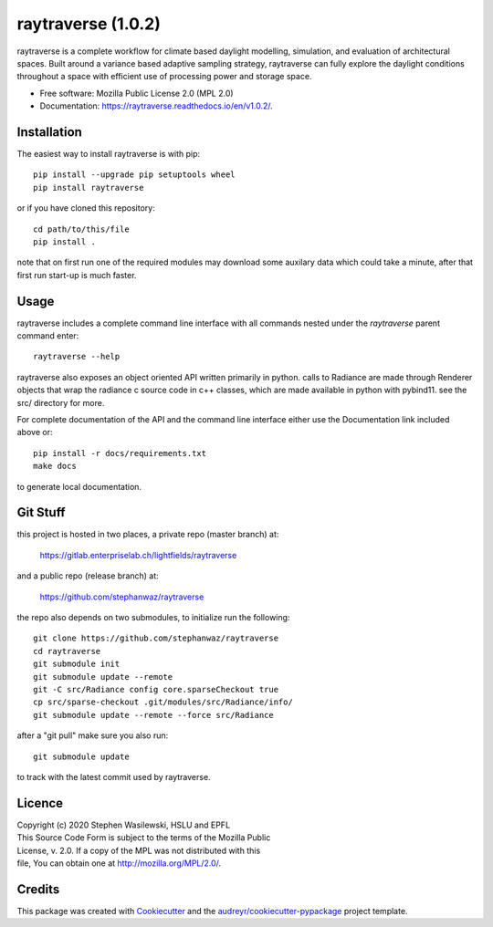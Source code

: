 ===================
raytraverse (1.0.2)
===================

.. image:: https://img.shields.io/pypi/v/raytraverse?style=flat-square
    :target: https://pypi.org/project/raytraverse/1.0.2
    :alt: PyPI

.. image:: https://img.shields.io/pypi/l/raytraverse?style=flat-square
    :target: https://www.mozilla.org/en-US/MPL/2.0/
    :alt: PyPI - License

.. image:: https://img.shields.io/readthedocs/raytraverse/v1.0.2?style=flat-square
    :target: https://raytraverse.readthedocs.io/en/v1.0.2/
    :alt: Read the Docs (version)

.. image:: https://img.shields.io/travis/stephanwaz/raytraverse/v1.0.2?style=flat-square
    :target: https://travis-ci.org/github/stephanwaz/raytraverse/builds
    :alt: Travis (.org)

.. image:: https://img.shields.io/coveralls/github/stephanwaz/raytraverse/v1.0.2?style=flat-square
    :target: https://coveralls.io/github/stephanwaz/raytraverse
    :alt: Coveralls github

.. image:: https://zenodo.org/badge/296295567.svg
   :target: https://zenodo.org/badge/latestdoi/296295567

raytraverse is a complete workflow for climate based daylight modelling,
simulation, and evaluation of architectural spaces. Built around a variance
based adaptive sampling strategy, raytraverse can fully explore the daylight
conditions throughout a space with efficient use of processing power and
storage space.

* Free software: Mozilla Public License 2.0 (MPL 2.0)
* Documentation: https://raytraverse.readthedocs.io/en/v1.0.2/.


Installation
------------
The easiest way to install raytraverse is with pip::

    pip install --upgrade pip setuptools wheel
    pip install raytraverse

or if you have cloned this repository::

    cd path/to/this/file
    pip install .


note that on first run one of the required modules may download some auxilary
data which could take a minute, after that first run start-up is much faster.

Usage
-----
raytraverse includes a complete command line interface with all commands
nested under the `raytraverse` parent command enter::

    raytraverse --help

raytraverse also exposes an object oriented API written primarily in python.
calls to Radiance are made through Renderer objects that wrap the radiance
c source code in c++ classes, which are made available in python with pybind11.
see the src/ directory for more.

For complete documentation of the API and the command line interface either
use the Documentation link included above or::

    pip install -r docs/requirements.txt
    make docs

to generate local documentation.

Git Stuff
---------
this project is hosted in two places, a private repo (master branch) at:

	https://gitlab.enterpriselab.ch/lightfields/raytraverse

and a public repo (release branch) at:

	https://github.com/stephanwaz/raytraverse

the repo also depends on two submodules, to initialize run the following::

	git clone https://github.com/stephanwaz/raytraverse
	cd raytraverse
	git submodule init
	git submodule update --remote
	git -C src/Radiance config core.sparseCheckout true
	cp src/sparse-checkout .git/modules/src/Radiance/info/
	git submodule update --remote --force src/Radiance

after a "git pull" make sure you also run::

	git submodule update

to track with the latest commit used by raytraverse.

Licence
-------

| Copyright (c) 2020 Stephen Wasilewski, HSLU and EPFL
| This Source Code Form is subject to the terms of the Mozilla Public
| License, v. 2.0. If a copy of the MPL was not distributed with this
| file, You can obtain one at http://mozilla.org/MPL/2.0/.

Credits
-------

This package was created with Cookiecutter_ and the `audreyr/cookiecutter-pypackage`_ project template.

.. _Cookiecutter: https://github.com/audreyr/cookiecutter
.. _`audreyr/cookiecutter-pypackage`: https://github.com/audreyr/cookiecutter-pypackage

